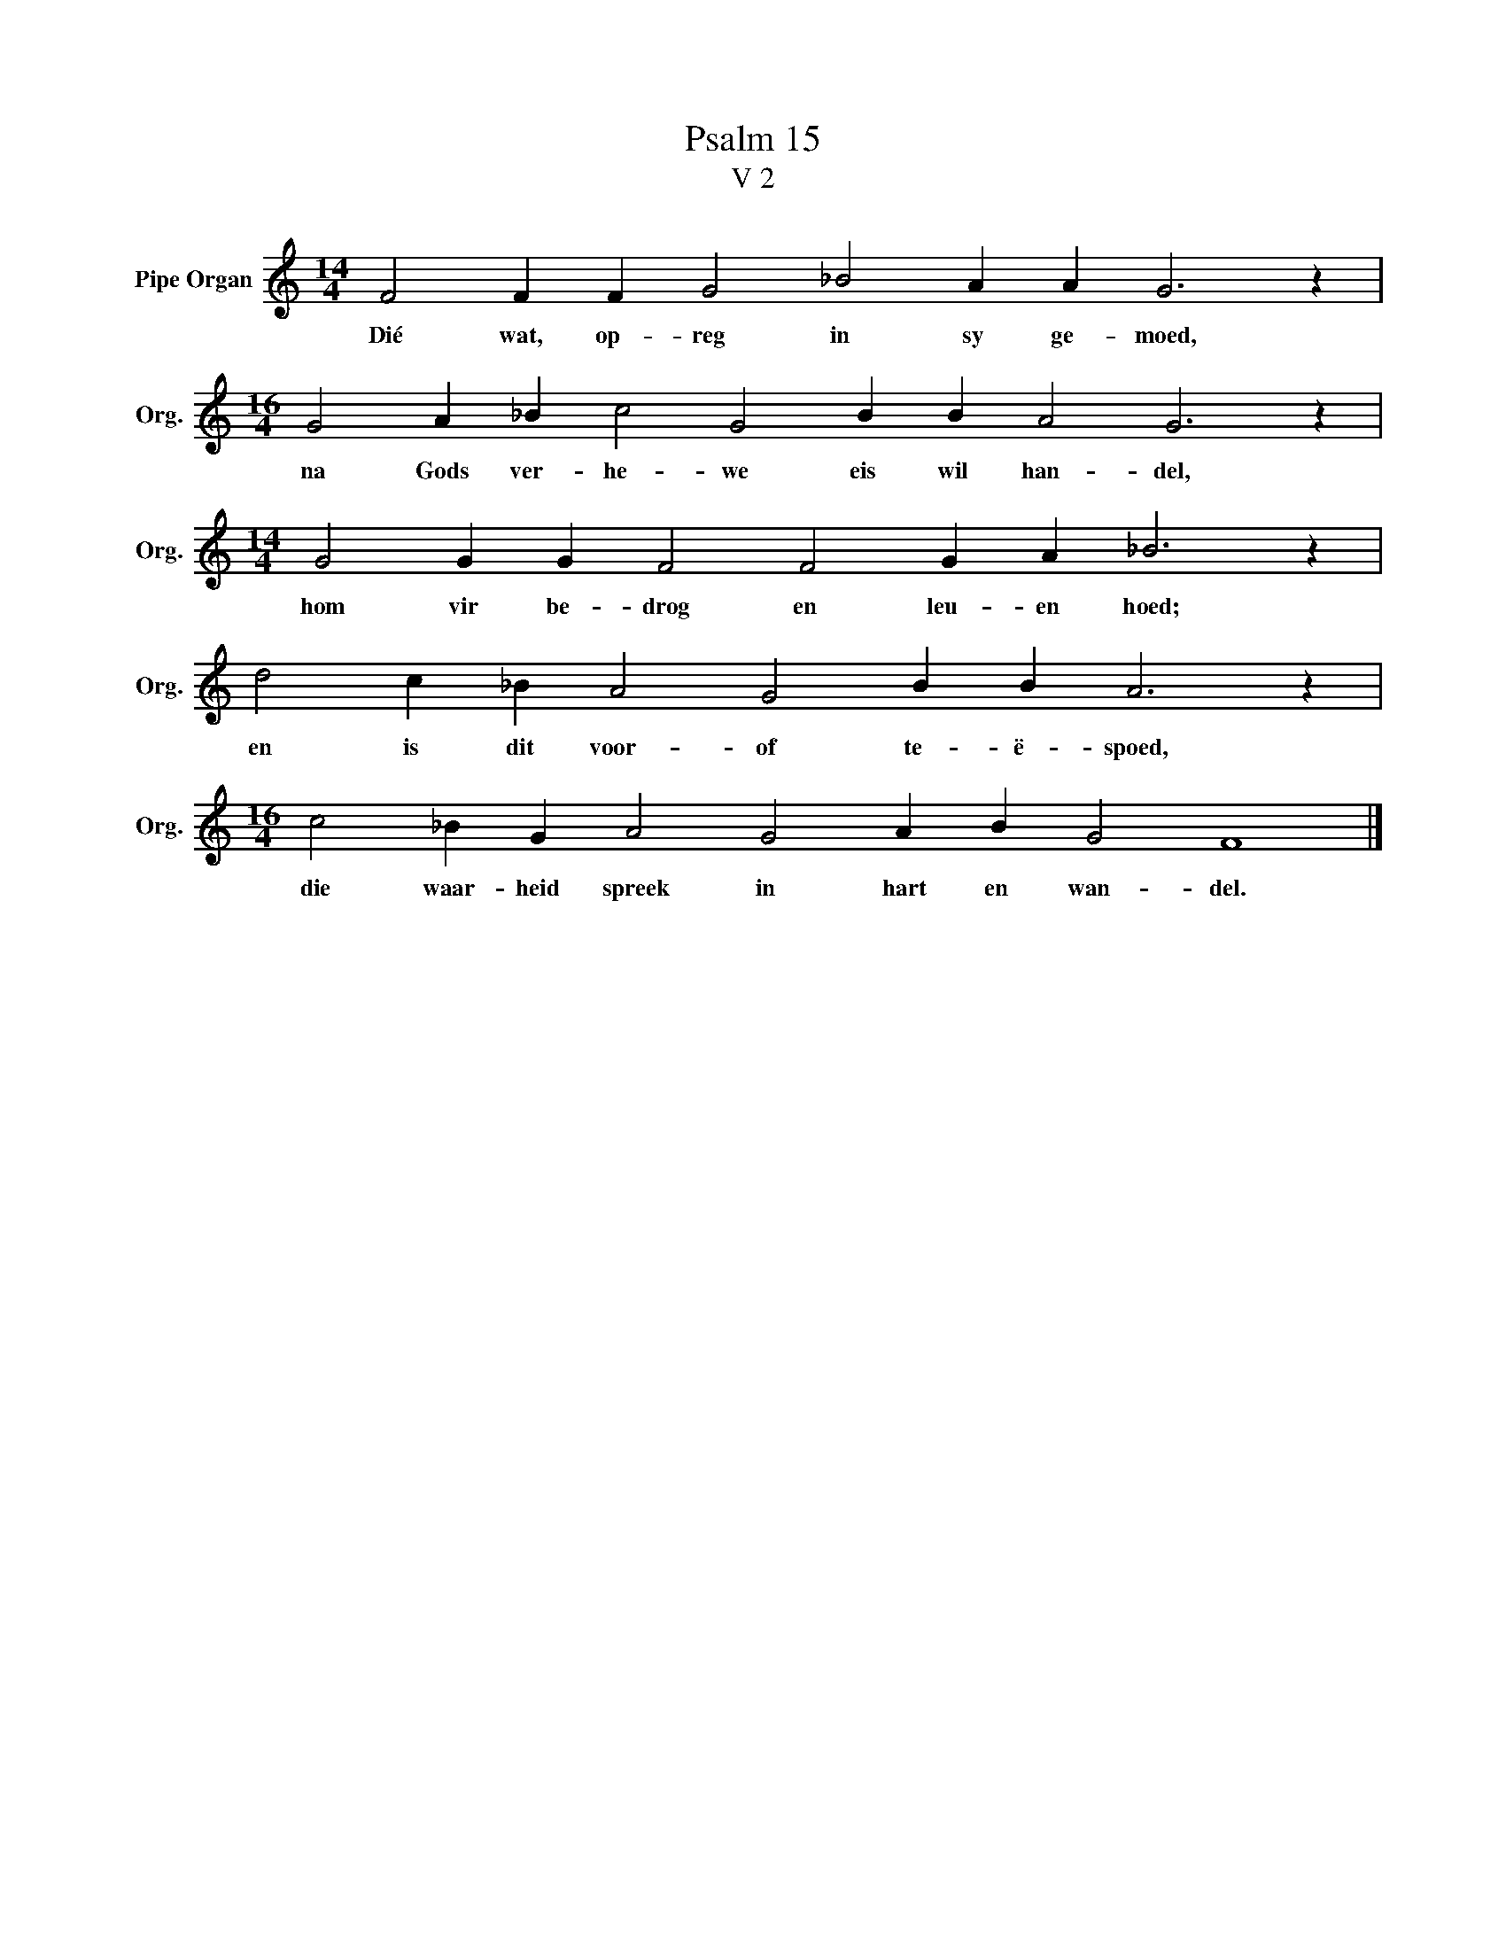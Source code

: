 X:1
T:Psalm 15
T:V 2
L:1/4
M:14/4
I:linebreak $
K:C
V:1 treble nm="Pipe Organ" snm="Org."
V:1
 F2 F F G2 _B2 A A G3 z |$[M:16/4] G2 A _B c2 G2 B B A2 G3 z |$[M:14/4] G2 G G F2 F2 G A _B3 z |$ %3
w: Dié wat, op- reg in sy ge- moed,|na Gods ver- he- we eis wil han- del,|hom vir be- drog en leu- en hoed;|
 d2 c _B A2 G2 B B A3 z |$[M:16/4] c2 _B G A2 G2 A B G2 F4 |] %5
w: en is dit voor- of te- ë- spoed,|die waar- heid spreek in hart en wan- del.|

